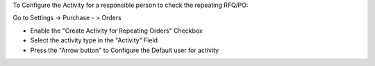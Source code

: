 To Configure the Activity for a responsible person to check the repeating RFQ/PO:

Go to Settings -> Purchase - > Orders

- Enable the "Create Activity for Repeating Orders" Checkbox
- Select the activity type in the "Activity" Field
- Press the "Arrow button" to Configure the Default user for activity
